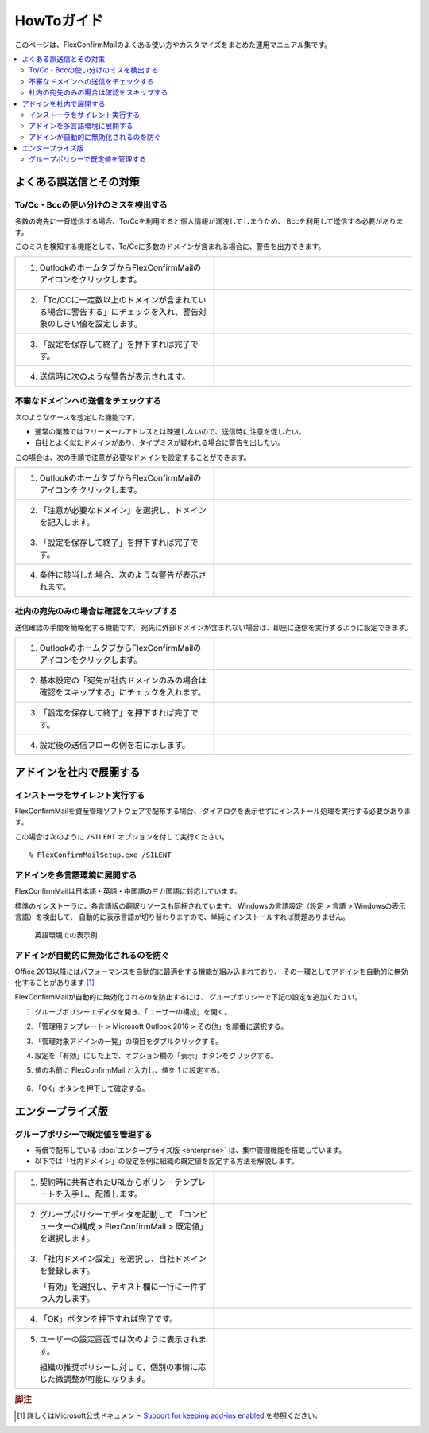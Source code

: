 ===========
HowToガイド
===========

このページは、FlexConfirmMailのよくある使い方やカスタマイズをまとめた運用マニュアル集です。

.. contents::
   :local:
   :backlinks: none

よくある誤送信とその対策
========================

To/Cc・Bccの使い分けのミスを検出する
------------------------------------

多数の宛先に一斉送信する場合、To/Ccを利用すると個人情報が漏洩してしまうため、
Bccを利用して送信する必要があります。

このミスを検知する機能として、To/Ccに多数のドメインが含まれる場合に、警告を出力できます。

.. list-table::
   :widths: 10 10

   * - 1. OutlookのホームタブからFlexConfirmMailのアイコンをクリックします。

     - .. figure:: _static/Ribbon.png
          :width: 95%

   * - 2. 「To/CCに一定数以上のドメインが含まれている場合に警告する」にチェックを入れ、警告対象のしきい値を設定します。

     - .. figure:: _static/SafeBcc.png
          :width: 95%

   * - 3. 「設定を保存して終了」を押下すれば完了です。

     -

   * - 4. 送信時に次のような警告が表示されます。

     - .. figure:: _static/SafeBccExample.png
          :width: 95%

不審なドメインへの送信をチェックする
------------------------------------

次のようなケースを想定した機能です。

* 通常の業務ではフリーメールアドレスとは疎通しないので、送信時に注意を促したい。
* 自社とよく似たドメインがあり、タイプミスが疑われる場合に警告を出したい。

この場合は、次の手順で注意が必要なドメインを設定することができます。

.. list-table::
   :widths: 10 10

   * - 1. OutlookのホームタブからFlexConfirmMailのアイコンをクリックします。

     - .. figure:: _static/Ribbon.png
          :width: 95%

   * - 2. 「注意が必要なドメイン」を選択し、ドメインを記入します。

     - .. figure:: _static/UnsafeDomains.png
          :width: 95%

   * - 3. 「設定を保存して終了」を押下すれば完了です。

     -

   * - 4. 条件に該当した場合、次のような警告が表示されます。

     - .. figure:: _static/UnsafeDomainsExample.png
          :width: 95%


社内の宛先のみの場合は確認をスキップする
----------------------------------------

送信確認の手間を簡略化する機能です。
宛先に外部ドメインが含まれない場合は、即座に送信を実行するように設定できます。

.. list-table::
   :widths: 10 10

   * - 1. OutlookのホームタブからFlexConfirmMailのアイコンをクリックします。

     - .. figure:: _static/Ribbon.png
          :width: 95%

   * - 2. 基本設定の「宛先が社内ドメインのみの場合は確認をスキップする」にチェックを入れます。

     - .. figure:: _static/SkipIfNoExt.png
          :width: 95%

   * - 3. 「設定を保存して終了」を押下すれば完了です。

     -

   * - 4. 設定後の送信フローの例を右に示します。

     -  .. figure:: _static/SkipIfNoExtExample.png
           :width: 400

アドインを社内で展開する
========================

インストーラをサイレント実行する
--------------------------------

FlexConfirmMailを資産管理ソフトウェアで配布する場合、
ダイアログを表示せずにインストール処理を実行する必要があります。

この場合は次のように ``/SILENT`` オプションを付して実行ください。

::

    % FlexConfirmMailSetup.exe /SILENT

アドインを多言語環境に展開する
------------------------------

FlexConfirmMailは日本語・英語・中国語の三カ国語に対応しています。

標準のインストーラに、各言語版の翻訳リソースも同梱されています。
Windowsの言語設定（設定 > 言語 > Windowsの表示言語）を検出して、
自動的に表示言語が切り替わりますので、単純にインストールすれば問題ありません。

.. figure:: _static/ConfigDialogEnglish.png
   :width: 60%

   英語環境での表示例

アドインが自動的に無効化されるのを防ぐ
--------------------------------------

Office 2013以降にはパフォーマンスを自動的に最適化する機能が組み込まれており、
その一環としてアドインを自動的に無効化することがあります [#f1]_

FlexConfirmMailが自動的に無効化されるのを防止するには、
グループポリシーで下記の設定を追加ください。

1. グループポリシーエディタを開き、「ユーザーの構成」を開く。

2. 「管理用テンプレート > Microsoft Outlook 2016 > その他」を順番に選択する。

3. 「管理対象アドインの一覧」の項目をダブルクリックする。

4. 設定を「有効」にした上で、オプション欄の「表示」ボタンをクリックする。

5. 値の名前に FlexConfirmMail と入力し、値を 1 に設定する。

   .. figure:: _static/resiliency.png
      :width: 60%

6. 「OK」ボタンを押下して確定する。


エンタープライズ版
==================

グループポリシーで既定値を管理する
----------------------------------

* 有償で配布している :doc:`エンタープライズ版 <enterprise>` は、集中管理機能を搭載しています。
* 以下では「社内ドメイン」の設定を例に組織の既定値を設定する方法を解説します。

.. list-table::
   :widths: 10 10

   * - 1. 契約時に共有されたURLからポリシーテンプレートを入手し、配置します。

     - .. figure:: _static/PolicyADMX.png
          :width: 95%

   * - 2. グループポリシーエディタを起動して
          「コンピューターの構成 > FlexConfirmMail > 既定値」を選択します。

     - .. figure:: _static/PolicyDefault.png
          :width: 95%

   * - 3. 「社内ドメイン設定」を選択し、自社ドメインを登録します。

          「有効」を選択し、テキスト欄に一行に一件ずつ入力します。

     - .. figure:: _static/PolicyTrustedDomains.png
          :width: 95%

   * - 4. 「OK」ボタンを押下すれば完了です。

     -

   * - 5. ユーザーの設定画面では次のように表示されます。

          組織の推奨ポリシーに対して、個別の事情に応じた微調整が可能になります。

     - .. figure:: _static/PolicyUserConfig.png
          :width: 95%

.. rubric:: 脚注

.. [#f1] 詳しくはMicrosoft公式ドキュメント `Support for keeping add-ins enabled <https://docs.microsoft.com/en-US/office/vba/outlook/Concepts/Getting-Started/support-for-keeping-add-ins-enabled>`_ を参照ください。
